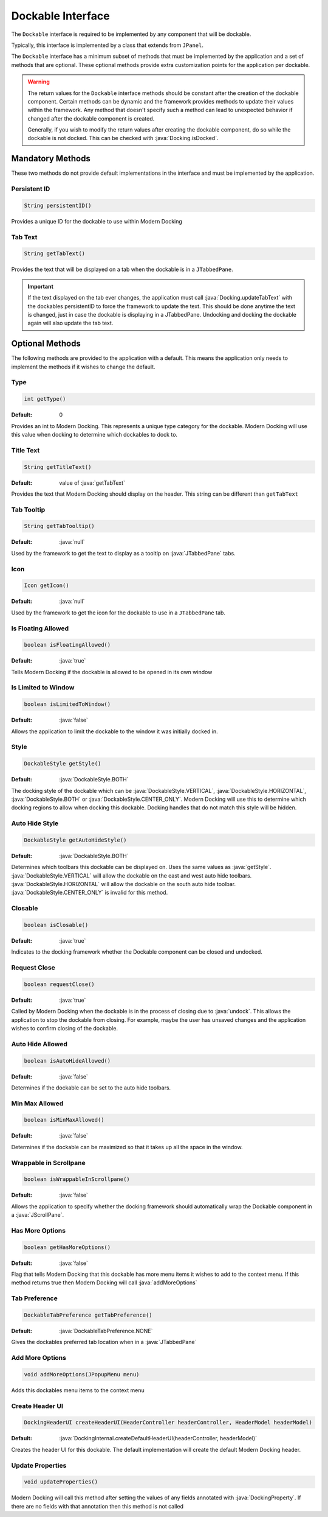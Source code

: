 .. role:: java(code)
    :language: java

##################
Dockable Interface
##################

The ``Dockable`` interface is required to be implemented by any component that will be dockable.

Typically, this interface is implemented by a class that extends from ``JPanel``.

The ``Dockable`` interface has a minimum subset of methods that must be implemented by the application and a set of methods that are optional.
These optional methods provide extra customization points for the application per dockable.

.. warning::
    The return values for the ``Dockable`` interface methods should be constant after the creation of the dockable component.
    Certain methods can be dynamic and the framework provides methods to update their values within the framework. Any method that doesn't specify such
    a method can lead to unexpected behavior if changed after the dockable component is created.

    Generally, if you wish to modify the return values after creating the dockable component, do so while the dockable is not docked. This can be checked with :java:`Docking.isDocked`.

-----------------
Mandatory Methods
-----------------

These two methods do not provide default implementations in the interface and must be implemented by the application.

^^^^^^^^^^^^^
Persistent ID
^^^^^^^^^^^^^

.. code-block:: java

    String persistentID()

Provides a unique ID for the dockable to use within Modern Docking

^^^^^^^^
Tab Text
^^^^^^^^

.. code-block:: java

    String getTabText()

Provides the text that will be displayed on a tab when the dockable is in a ``JTabbedPane``.

.. important::
    If the text displayed on the tab ever changes, the application must call :java:`Docking.updateTabText` with the dockables persistentID to force the framework to update the text. This should be done anytime the text is changed, just in case the dockable is displaying in a JTabbedPane. Undocking and docking the dockable again will also update the tab text.

----------------
Optional Methods
----------------

The following methods are provided to the application with a default. This means the application only needs to implement the methods
if it wishes to change the default.

^^^^
Type
^^^^

.. code-block:: java

    int getType()

:Default: 0

Provides an int to Modern Docking. This represents a unique type category for the dockable. Modern Docking will use this value when docking to determine which dockables to dock to.

^^^^^^^^^^
Title Text
^^^^^^^^^^

.. code-block:: java

    String getTitleText()

:Default: value of :java:`getTabText`

Provides the text that Modern Docking should display on the header. This string can be different than ``getTabText``

^^^^^^^^^^^
Tab Tooltip
^^^^^^^^^^^

.. code-block:: java

    String getTabTooltip()

:Default: :java:`null`

Used by the framework to get the text to display as a tooltip on :java:`JTabbedPane` tabs.

^^^^^^^^^^^
Icon
^^^^^^^^^^^

.. code-block:: java

    Icon getIcon()

:Default: :java:`null`

Used by the framework to get the icon for the dockable to use in a ``JTabbedPane`` tab.

^^^^^^^^^^^^^^^^^^^
Is Floating Allowed
^^^^^^^^^^^^^^^^^^^

.. code-block:: java

    boolean isFloatingAllowed()

:Default: :java:`true`

Tells Modern Docking if the dockable is allowed to be opened in its own window

^^^^^^^^^^^^^^^^^^^^
Is Limited to Window
^^^^^^^^^^^^^^^^^^^^

.. code-block:: java

    boolean isLimitedToWindow()

:Default: :java:`false`

Allows the application to limit the dockable to the window it was initially docked in.

^^^^^^^^^^^
Style
^^^^^^^^^^^

.. code-block:: java

    DockableStyle getStyle()

:Default: :java:`DockableStyle.BOTH`

The docking style of the dockable which can be :java:`DockableStyle.VERTICAL`, :java:`DockableStyle.HORIZONTAL`, :java:`DockableStyle.BOTH` or :java:`DockableStyle.CENTER_ONLY`. Modern Docking will use this to determine which docking regions to allow when docking this dockable. Docking handles that do not match this style will be hidden.

^^^^^^^^^^^^^^^
Auto Hide Style
^^^^^^^^^^^^^^^

.. code-block:: java

    DockableStyle getAutoHideStyle()

:Default: :java:`DockableStyle.BOTH`

Determines which toolbars this dockable can be displayed on. Uses the same values as :java:`getStyle`. :java:`DockableStyle.VERTICAL` will allow the dockable on the east and west auto hide toolbars. :java:`DockableStyle.HORIZONTAL` will allow the dockable on the south auto hide toolbar. :java:`DockableStyle.CENTER_ONLY` is invalid for this method.

^^^^^^^^^^^
Closable
^^^^^^^^^^^

.. code-block:: java

    boolean isClosable()

:Default: :java:`true`

Indicates to the docking framework whether the Dockable component can be closed and undocked.

^^^^^^^^^^^^^^^
Request Close
^^^^^^^^^^^^^^^

.. code-block:: java

    boolean requestClose()

:Default: :java:`true`

Called by Modern Docking when the dockable is in the process of closing due to :java:`undock`. This allows the application to stop the dockable from closing. For example, maybe the user has unsaved changes and the application wishes to confirm closing of the dockable.

^^^^^^^^^^^^^^^^^^^
Auto Hide Allowed
^^^^^^^^^^^^^^^^^^^

.. code-block:: java

    boolean isAutoHideAllowed()

:Default: :java:`false`

Determines if the dockable can be set to the auto hide toolbars.

^^^^^^^^^^^^^^^
Min Max Allowed
^^^^^^^^^^^^^^^

.. code-block:: java

    boolean isMinMaxAllowed()

:Default: :java:`false`

Determines if the dockable can be maximized so that it takes up all the space in the window.

^^^^^^^^^^^^^^^^^^^^^^^
Wrappable in Scrollpane
^^^^^^^^^^^^^^^^^^^^^^^

.. code-block:: java

    boolean isWrappableInScrollpane()

:Default: :java:`false`

Allows the application to specify whether the docking framework should automatically wrap the Dockable component in a :java:`JScrollPane`.

^^^^^^^^^^^^^^^^^^^
Has More Options
^^^^^^^^^^^^^^^^^^^

.. code-block:: java

    boolean getHasMoreOptions()

:Default: :java:`false`

Flag that tells Modern Docking that this dockable has more menu items it wishes to add to the context menu. If this method returns true then Modern Docking will call :java:`addMoreOptions`

^^^^^^^^^^^^^^^
Tab Preference
^^^^^^^^^^^^^^^

.. code-block:: java

    DockableTabPreference getTabPreference()

:Default: :java:`DockableTabPreference.NONE`

Gives the dockables preferred tab location when in a :java:`JTabbedPane`

^^^^^^^^^^^^^^^^^^^
Add More Options
^^^^^^^^^^^^^^^^^^^

.. code-block:: java

    void addMoreOptions(JPopupMenu menu)

Adds this dockables menu items to the context menu

^^^^^^^^^^^^^^^^^^^
Create Header UI
^^^^^^^^^^^^^^^^^^^

.. code-block:: java

    DockingHeaderUI createHeaderUI(HeaderController headerController, HeaderModel headerModel)

:Default: :java:`DockingInternal.createDefaultHeaderUI(headerController, headerModel)`

Creates the header UI for this dockable. The default implementation will create the default Modern Docking header.

^^^^^^^^^^^^^^^^^^^
Update Properties
^^^^^^^^^^^^^^^^^^^

.. code-block:: java

    void updateProperties()

Modern Docking will call this method after setting the values of any fields annotated with :java:`DockingProperty`. If there are no fields with that annotation then this method is not called
